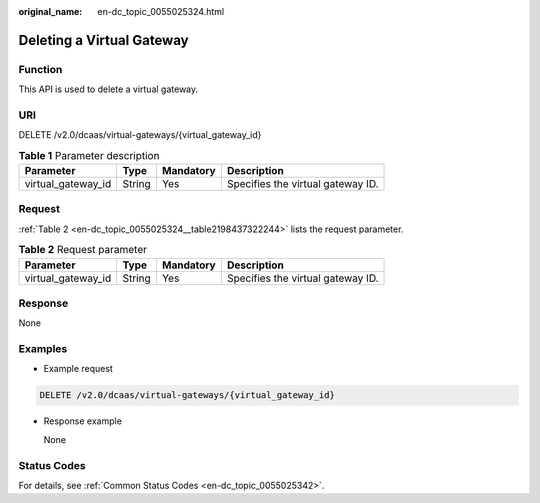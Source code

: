 :original_name: en-dc_topic_0055025324.html

.. _en-dc_topic_0055025324:

Deleting a Virtual Gateway
==========================

Function
--------

This API is used to delete a virtual gateway.

.. _en-dc_topic_0055025324__section29996404205035:

URI
---

DELETE /v2.0/dcaas/virtual-gateways/{virtual_gateway_id}

.. table:: **Table 1** Parameter description

   ================== ====== ========= =================================
   Parameter          Type   Mandatory Description
   ================== ====== ========= =================================
   virtual_gateway_id String Yes       Specifies the virtual gateway ID.
   ================== ====== ========= =================================

.. _en-dc_topic_0055025324__section54655929205035:

Request
-------

:ref:`Table 2 <en-dc_topic_0055025324__table2198437322244>` lists the request parameter.

.. _en-dc_topic_0055025324__table2198437322244:

.. table:: **Table 2** Request parameter

   ================== ====== ========= =================================
   Parameter          Type   Mandatory Description
   ================== ====== ========= =================================
   virtual_gateway_id String Yes       Specifies the virtual gateway ID.
   ================== ====== ========= =================================

Response
--------

None

Examples
--------

-  Example request

.. code-block:: text

   DELETE /v2.0/dcaas/virtual-gateways/{virtual_gateway_id}

-  Response example

   None

Status Codes
------------

For details, see :ref:`Common Status Codes <en-dc_topic_0055025342>`.
